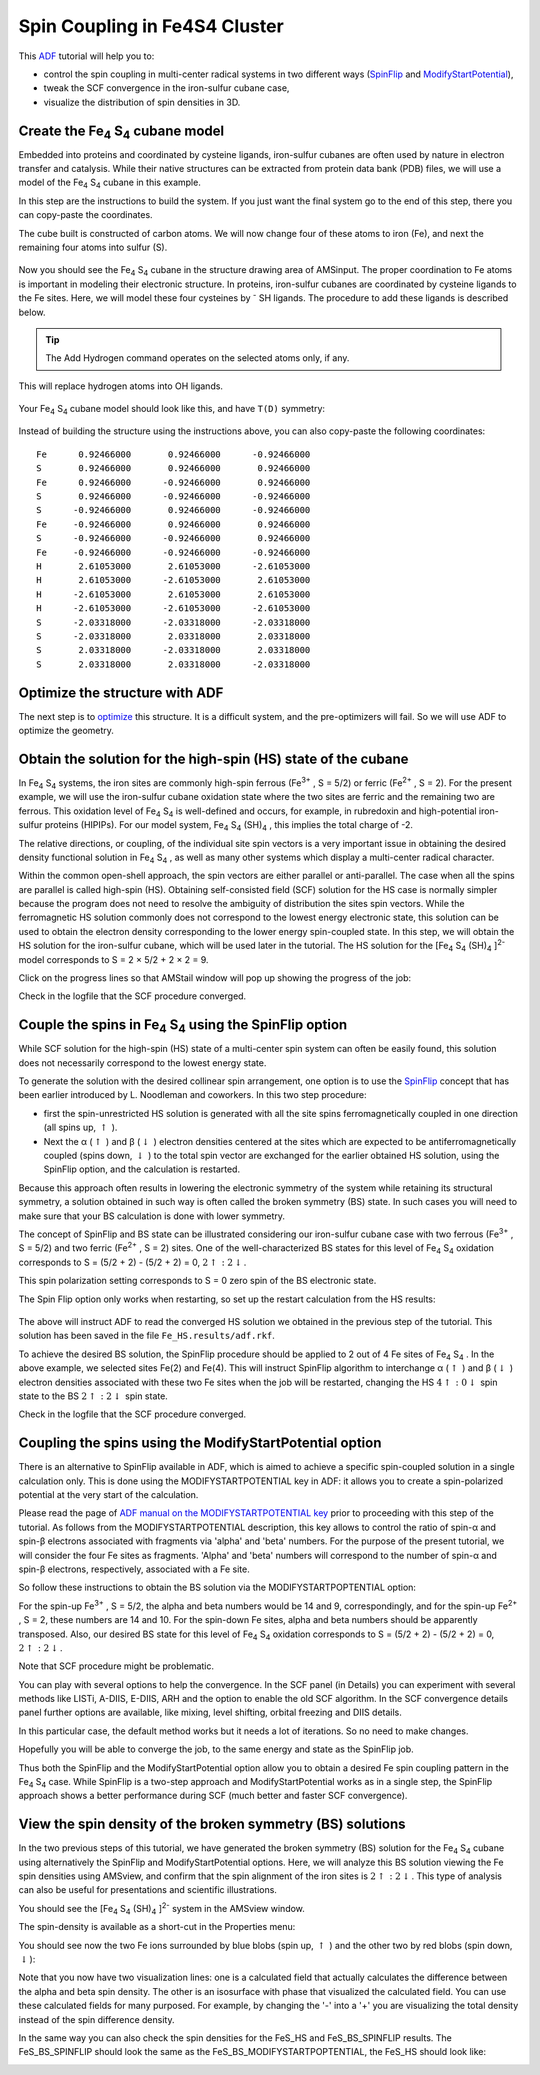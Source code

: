 .. This tutorial has been recorded: examples/tutorials/adf-spincoupling-fe4s4
.. Keep the recording in sync so it may be used to generate the images!

.. _SPIN_FE4S4: 

Spin Coupling in Fe4S4 Cluster
******************************

This `ADF <../../ADF/index.html>`__ tutorial will help you to: 

+ control the spin coupling in multi-center radical systems in two different ways (|SpinFlip|  and |ModifyStartPotential|),   

+ tweak the SCF convergence in the iron-sulfur cubane case,   

+ visualize the distribution of spin densities in 3D.   

Create the Fe\ :sub:`4` S\ :sub:`4` cubane model
================================================

Embedded into proteins and coordinated by cysteine ligands, iron-sulfur cubanes are often used by nature in electron transfer   and catalysis. While their native structures can be extracted from protein data bank (PDB) files, we will use a model of the Fe\ :sub:`4` S\ :sub:`4`  cubane in this example. 

In this step are the instructions to build the system. If you just want the final system go to the end of this step, there you can copy-paste the coordinates.
 
.. rst-class:: steps

  \ 
    | **1.** Start AMSinput
    | **2.** Select |StructTool| **→ Polyhedra → Cube** structure
    | **3.** Click anywhere in the empty structure drawing area 

The cube built is constructed of carbon atoms. We will now change four of these atoms to iron (Fe), and next the remaining four atoms into sulfur (S). 

.. rst-class:: steps

  \ 
    | Via Shift-click, select four carbon atoms in the corners of the cubane

.. figure:: /Images/SpinCouplingInFe4S4Cluster/macFeS_selected_atoms.png
  :align: center

.. rst-class:: steps

  \ 
    | In the **menu bar**:
    | **1.** **Atoms → Change Atom Type → Fe**: change the four atoms into Fe
    | **2.** **Select → Invert Selection**
    | **3.** **Atoms → Change Atom Type → S**: change the other atoms into S

.. figure:: /Images/SpinCouplingInFe4S4Cluster/macFeS_atoms.png
  :align: center

Now you should see the Fe\ :sub:`4` S\ :sub:`4`  cubane in the   structure drawing area of AMSinput. 
The proper coordination to Fe atoms is important in modeling their electronic structure. 
In proteins, iron-sulfur cubanes are coordinated by cysteine ligands to the Fe sites. 
Here, we will model these four cysteines by \ :sup:`-` SH ligands. The procedure to add these ligands is described below. 

.. rst-class:: steps

  \ 
    | **1.** Select all Fe atoms (for example by inverting the selection)
    | **2.** Use the **Atoms → Details (Color, Radius, Mass, ...)** menu command
    | **3.** Change the valency (**# v**) of all Fe atoms from 10 into 4

.. image:: /Images/SpinCouplingInFe4S4Cluster/macFeS_changeatomconns.png

.. rst-class:: steps

  \ 
    | **1.** Switch to the Main panel
    | **2.** Add hydrogens to the (still selected) Fe atoms using the **Atoms → Add Hydrogen** menu command
    | **3.** Select the (newly added) hydrogens 
    | **4.** Use the **Atoms → Replace By Structure → Ligands → OH** menu command

.. tip::

    The Add Hydrogen command operates on the selected atoms only, if any.

This will replace hydrogen atoms into OH ligands. 

.. figure:: /Images/SpinCouplingInFe4S4Cluster/macFeS_OH_added.png
  :align: center

.. rst-class:: steps

  \ 
    | **1.** Select one of the O atoms
    | **2.** Use the **Select → Select Atoms Of Same Type** command to select them all
    | **3.** Use the **Atoms → Change Atom Type → S** to change them into S
    | **4.** Symmetrize the structure by clicking on |SymmTool|

Your Fe\ :sub:`4` S\ :sub:`4` cubane model should look like this, and have ``T(D)`` symmetry: 

.. figure:: /Images/SpinCouplingInFe4S4Cluster/final_built_cubane.png
  :align: center

Instead of building the structure using the instructions above, you can also copy-paste the following coordinates:

::

    Fe      0.92466000       0.92466000      -0.92466000
    S       0.92466000       0.92466000       0.92466000
    Fe      0.92466000      -0.92466000       0.92466000
    S       0.92466000      -0.92466000      -0.92466000
    S      -0.92466000       0.92466000      -0.92466000
    Fe     -0.92466000       0.92466000       0.92466000
    S      -0.92466000      -0.92466000       0.92466000
    Fe     -0.92466000      -0.92466000      -0.92466000
    H       2.61053000       2.61053000      -2.61053000
    H       2.61053000      -2.61053000       2.61053000
    H      -2.61053000       2.61053000       2.61053000
    H      -2.61053000      -2.61053000      -2.61053000
    S      -2.03318000      -2.03318000      -2.03318000
    S      -2.03318000       2.03318000       2.03318000
    S       2.03318000      -2.03318000       2.03318000
    S       2.03318000       2.03318000      -2.03318000


Optimize the structure with ADF
===============================

The next step is to `optimize <../../AMS/Tasks/Geometry_Optimization.html>`__ this structure. It is a difficult system, and the pre-optimizers will fail. So we will use ADF to optimize the geometry. 

.. rst-class:: steps

  \ 
    | **1.** Set the charge to -2
    | **2.** Select the **Geometry Optimization** task
    | **3.** Symmetrize the structure by clicking on |SymmTool| (it should have ``T(D)`` symmetry)

.. image:: /Images/SpinCouplingInFe4S4Cluster/macFeS_geopt.png

.. rst-class:: steps

  \ 
    | **1.** **File → Run** (enter FeS as name)
    | **2.** Wait for the calculation to finish...
    | **3.** When ready, click **Yes** in "Update coordinates and bonds with data from... " to load the optimized geometry in AMSinput
    | **4.** **SCM → Movie**
    | **5.** Click the Play button

.. image:: /Images/SpinCouplingInFe4S4Cluster/macFeS_optmovie.png

.. rst-class:: steps

  \ 
    | Close the movie window: **File → Close**

Obtain the solution for the high-spin (HS) state of the cubane
==============================================================

In Fe\ :sub:`4` S\ :sub:`4`  systems, the iron sites are   commonly high-spin ferrous (Fe\ :sup:`3+` , S = 5/2) or   ferric (Fe\ :sup:`2+` , S = 2). For the present   example, we will use the iron-sulfur cubane oxidation state where   the two sites are ferric and the remaining two are ferrous. This   oxidation level of Fe\ :sub:`4` S\ :sub:`4`  is well-defined   and occurs, for example, in rubredoxin and high-potential   iron-sulfur proteins (HIPIPs). For our model system,   Fe\ :sub:`4` S\ :sub:`4` (SH)\ :sub:`4` , this implies the   total charge of -2. 

The relative directions, or coupling, of the individual site spin   vectors is a very important issue in obtaining the desired   density functional solution in Fe\ :sub:`4` S\ :sub:`4` , as   well as many other systems which display a multi-center radical   character. 

Within the common open-shell approach, the spin vectors are   either parallel or anti-parallel. The case when all the spins are   parallel is called high-spin (HS). Obtaining self-consisted field   (SCF) solution for the HS case is normally simpler because the   program does not need to resolve the ambiguity of distribution   the sites spin vectors. While the ferromagnetic HS solution   commonly does not correspond to the lowest energy electronic   state, this solution can be used to obtain the electron density   corresponding to the lower energy spin-coupled state. In this   step, we will obtain the HS solution for the iron-sulfur cubane,   which will be used later in the tutorial. The HS solution for the   [Fe\ :sub:`4` S\ :sub:`4` (SH)\ :sub:`4` ]\ :sup:`2-`  model   corresponds to S = 2 × 5/2 + 2 × 2 = 9. 

.. rst-class:: steps

  \ 
    | **1.** Select the AMSinput window
    | **2.** Select the **Single Point** task
    | **3.** Keep the total charge at -2
    | **4.** Check the unrestricted box
    | **5.** Set the spin polarization to 18 (corresponds to S = 9)
    | **6.** **File → Save As...**
    | **7.** Enter FeS_HS as filename and save 
    | **8.** **File → Run**

.. image:: /Images/SpinCouplingInFe4S4Cluster/macFeS_HS.png

Click on the progress lines so that AMStail window will pop up showing the progress of the job: 

.. image:: /Images/SpinCouplingInFe4S4Cluster/macFeS_finished_HS_2.png

Check in the logfile that the SCF procedure converged.

Couple the spins in Fe\ :sub:`4` S\ :sub:`4`  using the   SpinFlip option
=========================================================================

While SCF solution for the high-spin (HS) state of a multi-center   spin system can often be easily found, this solution does not   necessarily correspond to the lowest energy state. 

To generate the solution with the desired collinear spin   arrangement, one option is to use the |SpinFlip| concept that has   been earlier introduced by L. Noodleman and coworkers. In this   two step procedure: 

+ first the spin-unrestricted HS solution is generated with all   the site spins ferromagnetically coupled in one direction (all spins up, :math:`\uparrow` ).   

+ Next the α (:math:`\uparrow` ) and β (:math:`\downarrow` ) electron densities centered at the   sites which are expected to be antiferromagnetically coupled   (spins down, :math:`\downarrow` ) to the total spin vector are exchanged for the   earlier obtained HS solution, using the SpinFlip option, and the   calculation is restarted.   

Because this approach often results in lowering the electronic   symmetry of the system while retaining its structural symmetry, a   solution obtained in such way is often called the broken symmetry   (BS) state. In such cases you will need to make sure that your BS   calculation is done with lower symmetry. 

The concept of SpinFlip and BS state can be illustrated   considering our iron-sulfur cubane case with two ferrous   (Fe\ :sup:`3+` , S = 5/2) and two ferric   (Fe\ :sup:`2+` , S = 2) sites. One of the   well-characterized BS states for this level of   Fe\ :sub:`4` S\ :sub:`4`  oxidation corresponds to S =   (5/2 + 2) - (5/2 + 2) = 0, :math:`2 \uparrow :2 \downarrow`. 

.. rst-class:: steps

  \ 
    | **1.** Select the AMSinput window with your FeS_HS calculation
    | **2.** Make sure the 'Main' panel is visible
    | **3.** Change the spin polarization from 18 to 0

This spin polarization setting corresponds to S = 0 zero spin of the BS electronic state. 

The Spin Flip option only works when restarting, so set up the restart calculation from the HS results: 

.. rst-class:: steps

  \ 
    | **1.** Panel bar **Model → Restart**
    | **2.** Click folder icon in front of the **Engine restart** field, 
    | **3.** Select the **Fe_HS.results/adf.rkf** file 

.. figure:: /Images/SpinCouplingInFe4S4Cluster/macFeS_restart.png
    :align: center

The above will instruct ADF to read the converged HS solution we obtained in the previous step of the tutorial. This solution has been saved in the file ``Fe_HS.results/adf.rkf``. 

.. rst-class:: steps

  \ 
    | **1.** Panel bar **Model → Spin and Occupation**
    | **2.** Select the two (out of four) arbitrary Fe sites in the drawing area
    | **3.** Click **+** next to the **Spin Flip on Restart For:** line.

.. image:: /Images/SpinCouplingInFe4S4Cluster/macFeS_spinflip.png

To achieve the desired BS solution, the SpinFlip procedure should   be applied to 2 out of 4 Fe sites of Fe\ :sub:`4` S\ :sub:`4` .   In the above example, we selected sites Fe(2) and Fe(4). This   will instruct SpinFlip algorithm to interchange α (:math:`\uparrow` ) and β (:math:`\downarrow` )   electron densities associated with these two Fe sites when the   job will be restarted, changing the HS :math:`4 \uparrow :0 \downarrow` spin state to the BS :math:`2 \uparrow :2 \downarrow` spin state. 



.. rst-class:: steps

  \ 
    | **1.** Panel bar **Details → Symmetry**
    | **2.** Set the symmetry symbol to NOSYM
    | **3.** **File → Save As**, save the job as FeS_BS_SPINFLIP
    | **4.** **File → Run**

.. image:: /Images/SpinCouplingInFe4S4Cluster/macFeS_spinflip_tail.png

Check in the logfile that the SCF procedure converged.


Coupling the spins using the ModifyStartPotential option
========================================================

There is an alternative to SpinFlip available in ADF, which is aimed to achieve a specific spin-coupled solution in a single calculation only. This is done using the MODIFYSTARTPOTENTIAL key in ADF: it allows you to create a spin-polarized potential at the very start of the calculation. 

Please read the page of `ADF manual on the MODIFYSTARTPOTENTIAL key <../../ADF/Input/Electronic_Configuration.html#modify-the-starting-potential>`__ prior to proceeding with this step of the tutorial. As follows from the MODIFYSTARTPOTENTIAL description, this key allows to control the ratio of spin-α and spin-β electrons associated with fragments via 'alpha' and 'beta' numbers. For the purpose of the present tutorial, we will consider the four Fe sites as fragments. 'Alpha' and 'beta' numbers will correspond to the number of spin-α and spin-β electrons, respectively, associated with a Fe site. 

So follow these instructions to obtain the BS solution via the   MODIFYSTARTPOPTENTIAL option: 

.. rst-class:: steps

  \ 
    | **1.** Open your FeS_HS calculation in AMSinput
    | **2.** Change the spin polarization from 18 to 0
    | **3.** Panel bar **Details → Symmetry**
    | **4.** Set the symmetry to NOSYM
    | **5.** Panel bar **Model → Spin and Occupations** 
    | **6.** Select the four Fe atoms
    | **7.** Click the '+' in front of 'Modify Start Potential'
    | **8.** Set the alpha and beta occupations, for the four Fe atoms:
    |
    | Alpha: 14, Beta: 10
    | Alpha: 14, Beta:  9
    | Alpha: 10, Beta: 14
    | Alpha: 9, Beta: 14

.. image:: /Images/SpinCouplingInFe4S4Cluster/macFeS_ModStartPot.png

For the spin-up Fe\ :sup:`3+` , S = 5/2, the alpha and   beta numbers would be 14 and 9, correspondingly, and for the   spin-up Fe\ :sup:`2+` , S = 2, these numbers are 14 and   10. For the spin-down Fe sites, alpha and beta numbers should be   apparently transposed. Also, our desired BS state for this level   of Fe\ :sub:`4` S\ :sub:`4`  oxidation corresponds to   S = (5/2 + 2) - (5/2 + 2) = 0, :math:`2 \uparrow :2 \downarrow`. 

Note that SCF procedure might be problematic. 

You can play with several options to help the convergence. In the   SCF panel (in Details) you can experiment with several methods like LISTi, A-DIIS, E-DIIS, ARH and the option to enable the old SCF algorithm. In the SCF convergence   details panel further options are available, like mixing, level   shifting, orbital freezing and DIIS details. 

In this particular case, the default method works but it needs a lot of iterations. So no need to make changes.

.. rst-class:: steps

  \ 
    | **1.** **File → Save As**: save the job as FeS_BS_MODIFYSTARTPOTENTIAL
    | **2.** **File → Run**

.. image:: /Images/SpinCouplingInFe4S4Cluster/macFeS_finished_MSP.png

Hopefully you will be able to converge the job, to the same energy and state as the SpinFlip job. 

Thus both the SpinFlip and the ModifyStartPotential option allow you to obtain a desired Fe spin coupling pattern in the   Fe\ :sub:`4` S\ :sub:`4`  case. While SpinFlip is a two-step   approach and ModifyStartPotential works as in a single step, the SpinFlip approach shows a better performance during SCF (much   better and faster SCF convergence). 

View the spin density of the broken symmetry (BS)   solutions
=============================================================

In the two previous steps of this tutorial, we have generated the broken symmetry (BS) solution for the Fe\ :sub:`4` S\ :sub:`4` cubane using alternatively the SpinFlip and ModifyStartPotential   options. Here, we will analyze this BS solution viewing the Fe spin densities using AMSview, and confirm that the spin alignment of the iron sites is :math:`2 \uparrow :2 \downarrow`. This type of analysis can also be useful for presentations and scientific illustrations. 

.. rst-class:: steps

  \ 
    | **1.** Select your FeS_BS_MODIFYSTARTPOTENTIAL calculation in AMSjobs
    | **2.** Use the **SCM → View** menu command to activate AMSview

You should see the   [Fe\ :sub:`4` S\ :sub:`4` (SH)\ :sub:`4` ]\ :sup:`2-`  system   in the AMSview window. 

The spin-density is available as a short-cut in the Properties   menu: 

.. rst-class:: steps

  \ 
    | **Properties → Spin Density** 

You should see now the two Fe ions surrounded by blue blobs (spin up, :math:`\uparrow` ) and the other two by red blobs (spin down, :math:`\downarrow`): 

.. image:: /Images/SpinCouplingInFe4S4Cluster/macFeS_isosurface_double_C-1.png

Note that you now have two visualization lines: one is a calculated field that actually calculates the difference between the alpha and beta spin density. The other is an isosurface with phase that visualized the calculated field. You can use these calculated fields for many purposed. For example, by changing the '-' into a '+' you are visualizing the total density instead of the spin difference density. 

In the same way you can also check the spin densities for the FeS_HS and FeS_BS_SPINFLIP results. 
The FeS_BS_SPINFLIP should look the same as the FeS_BS_MODIFYSTARTPOPTENTIAL, the FeS_HS should look like:

.. image:: /Images/SpinCouplingInFe4S4Cluster/macFeS_hs_isosurface_double_C-1.png


.. |SpinFlip| replace:: `SpinFlip <../../ADF/Input/Electronic_Configuration.html#spin-flip-method-for-broken-symmetries>`__

.. |ModifyStartPotential| replace:: `ModifyStartPotential <../../ADF/Input/Electronic_Configuration.html#modify-the-starting-potential>`__

